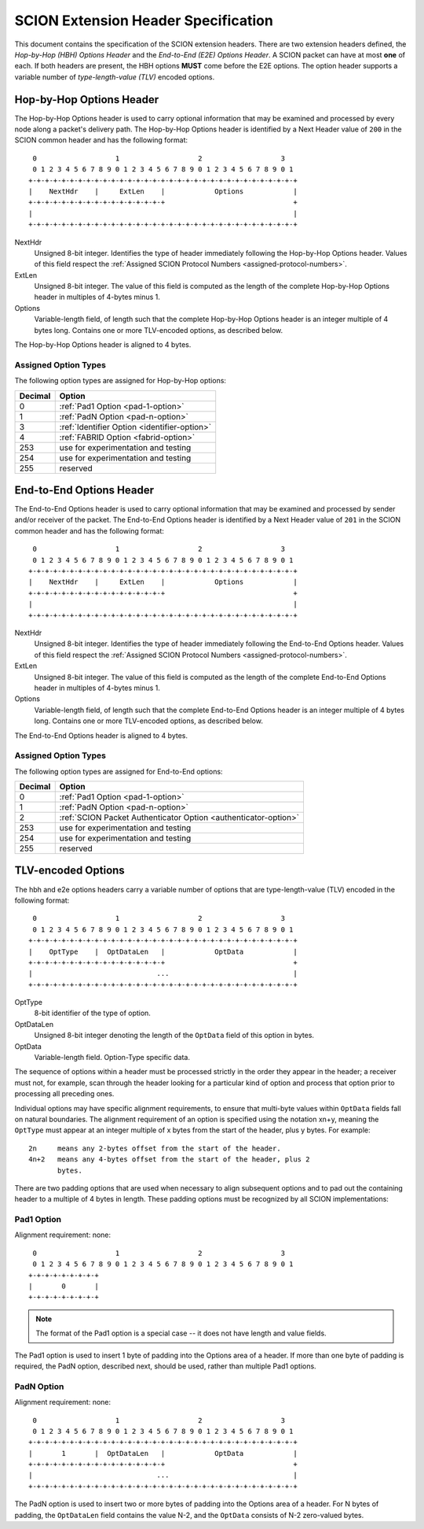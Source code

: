 .. _scion-extension-headers:

************************************
SCION Extension Header Specification
************************************

This document contains the specification of the SCION extension headers. There
are two extension headers defined, the *Hop-by-Hop (HBH) Options Header* and the
*End-to-End (E2E) Options Header*. A SCION packet can have at most **one** of
each. If both headers are present, the HBH options **MUST** come before the E2E
options. The option header supports a variable number of *type-length-value
(TLV)* encoded options.

.. _hop-by-hop-options:

Hop-by-Hop Options Header
=========================

The Hop-by-Hop Options header is used to carry optional information that may be
examined and processed by every node along a packet's delivery path. The
Hop-by-Hop Options header is identified by a Next Header value of ``200`` in the
SCION common header and has the following format::

     0                   1                   2                   3
     0 1 2 3 4 5 6 7 8 9 0 1 2 3 4 5 6 7 8 9 0 1 2 3 4 5 6 7 8 9 0 1
    +-+-+-+-+-+-+-+-+-+-+-+-+-+-+-+-+-+-+-+-+-+-+-+-+-+-+-+-+-+-+-+-+
    |    NextHdr    |     ExtLen    |            Options            |
    +-+-+-+-+-+-+-+-+-+-+-+-+-+-+-+-+                               +
    |                                                               |
    +-+-+-+-+-+-+-+-+-+-+-+-+-+-+-+-+-+-+-+-+-+-+-+-+-+-+-+-+-+-+-+-+

NextHdr
    Unsigned 8-bit integer. Identifies the type of header immediately following
    the Hop-by-Hop Options header. Values of this field respect the
    :ref:`Assigned SCION Protocol Numbers <assigned-protocol-numbers>`.
ExtLen
    Unsigned 8-bit integer. The value of this field is computed as the length of
    the complete Hop-by-Hop Options header in multiples of 4-bytes minus 1.
Options
    Variable-length field, of length such that the complete Hop-by-Hop Options
    header is an integer multiple of 4 bytes long. Contains one or more
    TLV-encoded options, as described below.

The Hop-by-Hop Options header is aligned to 4 bytes.

Assigned Option Types
---------------------

The following option types are assigned for Hop-by-Hop options:

======= =================================
Decimal Option
======= =================================
0       :ref:`Pad1 Option <pad-1-option>`
1       :ref:`PadN Option <pad-n-option>`
3       :ref:`Identifier Option <identifier-option>`
4       :ref:`FABRID Option <fabrid-option>`
253     use for experimentation and testing
254     use for experimentation and testing
255     reserved
======= =================================

.. _end-to-end-options:

End-to-End Options Header
=========================

The End-to-End  Options header is used to carry optional information that may be
examined and processed by sender and/or receiver of the packet.  The End-to-End
Options header is identified by a Next Header value of ``201`` in the SCION
common header and has the following format::

     0                   1                   2                   3
     0 1 2 3 4 5 6 7 8 9 0 1 2 3 4 5 6 7 8 9 0 1 2 3 4 5 6 7 8 9 0 1
    +-+-+-+-+-+-+-+-+-+-+-+-+-+-+-+-+-+-+-+-+-+-+-+-+-+-+-+-+-+-+-+-+
    |    NextHdr    |     ExtLen    |            Options            |
    +-+-+-+-+-+-+-+-+-+-+-+-+-+-+-+-+                               +
    |                                                               |
    +-+-+-+-+-+-+-+-+-+-+-+-+-+-+-+-+-+-+-+-+-+-+-+-+-+-+-+-+-+-+-+-+

NextHdr
    Unsigned 8-bit integer. Identifies the type of header immediately following
    the End-to-End Options header. Values of this field respect the
    :ref:`Assigned SCION Protocol Numbers <assigned-protocol-numbers>`.
ExtLen
    Unsigned 8-bit integer. The value of this field is computed as the length of
    the complete End-to-End Options header in multiples of 4-bytes minus 1.
Options
    Variable-length field, of length such that the complete End-to-End Options
    header is an integer multiple of 4 bytes long. Contains one or more
    TLV-encoded options, as described below.

The End-to-End Options header is aligned to 4 bytes.

Assigned Option Types
---------------------

The following option types are assigned for End-to-End options:

======= =================================
Decimal Option
======= =================================
0       :ref:`Pad1 Option <pad-1-option>`
1       :ref:`PadN Option <pad-n-option>`
2       :ref:`SCION Packet Authenticator Option <authenticator-option>`
253     use for experimentation and testing
254     use for experimentation and testing
255     reserved
======= =================================

TLV-encoded Options
===================

The hbh and e2e options headers carry a variable number of options that are
type-length-value (TLV) encoded in the following format::

     0                   1                   2                   3
     0 1 2 3 4 5 6 7 8 9 0 1 2 3 4 5 6 7 8 9 0 1 2 3 4 5 6 7 8 9 0 1
    +-+-+-+-+-+-+-+-+-+-+-+-+-+-+-+-+-+-+-+-+-+-+-+-+-+-+-+-+-+-+-+-+
    |    OptType    |  OptDataLen   |            OptData            |
    +-+-+-+-+-+-+-+-+-+-+-+-+-+-+-+-+                               +
    |                              ...                              |
    +-+-+-+-+-+-+-+-+-+-+-+-+-+-+-+-+-+-+-+-+-+-+-+-+-+-+-+-+-+-+-+-+

OptType
    8-bit identifier of the type of option.
OptDataLen
    Unsigned 8-bit integer denoting the length of the ``OptData`` field of this
    option in bytes.
OptData
    Variable-length field. Option-Type specific data.

The sequence of options within a header must be processed strictly in the order
they appear in the header; a receiver must not, for example, scan through the
header looking for a particular kind of option and process that option prior to
processing all preceding ones.

Individual options may have specific alignment requirements, to ensure that
multi-byte values within ``OptData`` fields fall on natural boundaries.  The
alignment requirement of an option is specified using the notation xn+y, meaning
the ``OptType`` must appear at an integer multiple of x bytes from the start of
the header, plus y bytes.  For example::

    2n     means any 2-bytes offset from the start of the header.
    4n+2   means any 4-bytes offset from the start of the header, plus 2
           bytes.

There are two padding options that are used when necessary to align subsequent
options and to pad out the containing header to a multiple of 4 bytes in length.
These padding options must be recognized by all SCION implementations:

.. _pad-1-option:

Pad1 Option
-----------
Alignment requirement: none::

     0                   1                   2                   3
     0 1 2 3 4 5 6 7 8 9 0 1 2 3 4 5 6 7 8 9 0 1 2 3 4 5 6 7 8 9 0 1
    +-+-+-+-+-+-+-+-+
    |       0       |
    +-+-+-+-+-+-+-+-+

.. Note::
    The format of the Pad1 option is a special case -- it does not have length
    and value fields.

The Pad1 option is used to insert 1 byte of padding into the Options area of a
header.  If more than one byte of padding is required, the PadN option,
described next, should be used, rather than multiple Pad1 options.

.. _pad-n-option:

PadN Option
-----------
Alignment requirement: none::

     0                   1                   2                   3
     0 1 2 3 4 5 6 7 8 9 0 1 2 3 4 5 6 7 8 9 0 1 2 3 4 5 6 7 8 9 0 1
    +-+-+-+-+-+-+-+-+-+-+-+-+-+-+-+-+-+-+-+-+-+-+-+-+-+-+-+-+-+-+-+-+
    |       1       |  OptDataLen   |            OptData            |
    +-+-+-+-+-+-+-+-+-+-+-+-+-+-+-+-+                               +
    |                              ...                              |
    +-+-+-+-+-+-+-+-+-+-+-+-+-+-+-+-+-+-+-+-+-+-+-+-+-+-+-+-+-+-+-+-+

The PadN option is used to insert two or more bytes of padding into the Options
area of a header.  For N bytes of padding, the ``OptDataLen`` field contains the
value N-2, and the ``OptData`` consists of N-2 zero-valued bytes.
